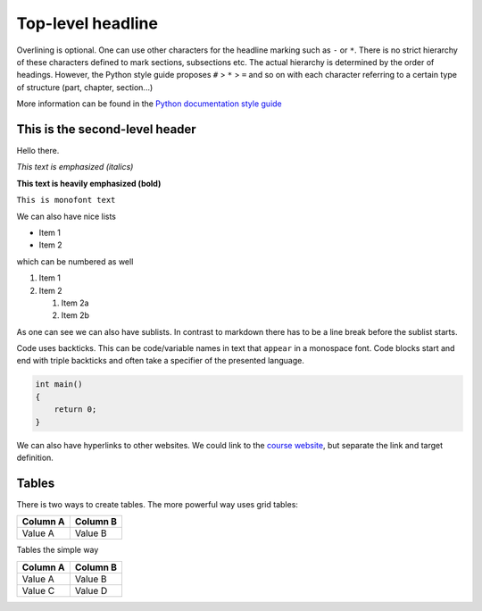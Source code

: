 ==================
Top-level headline
==================

Overlining is optional. One can use other characters for the headline marking such as ``-`` or ``*``. There is no strict hierarchy of these characters defined to mark sections, subsections etc. The actual hierarchy is determined by the order of headings. However, the Python style guide proposes ``#`` > ``*`` > ``=`` and so on with each character referring to a certain type of structure (part, chapter, section...)

More information can be found in the `Python documentation style guide <https://devguide.python.org/documenting/#sections>`_

-------------------------------
This is the second-level header
-------------------------------

Hello there.

*This text is emphasized (italics)*

**This text is heavily emphasized (bold)**

``This is monofont text``

We can also have nice lists

* Item 1
* Item 2

which can be numbered as well

1. Item 1
2. Item 2

   1. Item 2a
   2. Item 2b

As one can see we can also have sublists. In contrast to markdown there has to be a line break before the sublist starts.

Code uses backticks. This can be code/variable names in text that ``appear`` in a monospace font. Code blocks start and end with triple backticks and often take a specifier of the presented language.

.. code-block:: c++

    int main()
    {
        return 0;
    }

.. Quotations can be done by two dots

We can also have hyperlinks to other websites. We could link to the `course website`_, but separate the link and target definition.

.. _course website: https://simulation-software-engineering.github.io/homepage

------
Tables
------

There is two ways to create tables. The more powerful way uses grid tables:

+----------+----------+
| Column A | Column B |
+==========+==========+
| Value A  | Value  B |
+----------+----------+

Tables the simple way

========== ==========
 Column A   Column B
========== ==========
 Value A    Value B
 Value C    Value D
========== ==========

